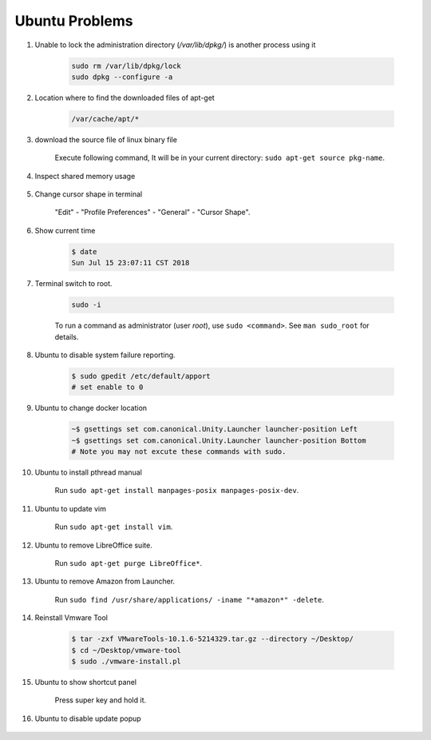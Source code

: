 ***************
Ubuntu Problems
***************

#. Unable to lock the administration directory (`/var/lib/dpkg/`) is another process using it
   
    .. code-block:: sh 

        sudo rm /var/lib/dpkg/lock
        sudo dpkg --configure -a

#. Location where to find the downloaded files of apt-get

    .. code-block:: sh

        /var/cache/apt/*

#. download the source file of linux binary file

    Execute following command, It will be in your current directory: ``sudo apt-get source pkg-name``.

#. Inspect shared memory usage
   
    .. image:: images/ubuntu_view_shared_memory_usage.png

#. Change cursor shape in terminal
   
    "Edit" - "Profile Preferences" - "General" - "Cursor Shape".

    .. image:: images/terminal_cursor_shape_configure.png

#. Show current time
   
    .. code-block:: sh
   
        $ date
        Sun Jul 15 23:07:11 CST 2018

#. Terminal switch to root.
      
    .. code-block:: sh

        sudo -i 

    To run a command as administrator (user `root`), use ``sudo <command>``.
    See ``man sudo_root`` for details.

#. Ubuntu to disable system failure reporting.
   
    .. image:: images/ubuntu_system_failure_report.png
   
    .. code-block:: sh

        $ sudo gpedit /etc/default/apport
        # set enable to 0

#. Ubuntu to change docker location
   
    .. code-block:: sh

        ~$ gsettings set com.canonical.Unity.Launcher launcher-position Left
        ~$ gsettings set com.canonical.Unity.Launcher launcher-position Bottom
        # Note you may not excute these commands with sudo.

#. Ubuntu to install pthread manual
   
    Run ``sudo apt-get install manpages-posix manpages-posix-dev``.

#. Ubuntu to update vim
   
    Run ``sudo apt-get install vim``.

#. Ubuntu to remove LibreOffice suite.
   
    Run ``sudo apt-get purge LibreOffice*``.

#. Ubuntu to remove Amazon from Launcher.
   
    Run ``sudo find /usr/share/applications/ -iname "*amazon*" -delete``.

#. Reinstall Vmware Tool
   
    .. code-block:: sh

        $ tar -zxf VMwareTools-10.1.6-5214329.tar.gz --directory ~/Desktop/
        $ cd ~/Desktop/vmware-tool
        $ sudo ./vmware-install.pl

#. Ubuntu to show shortcut panel
   
    Press super key and hold it.

    .. image:: images/dash_home_shortcuts.png

#. Ubuntu to disable update popup

    .. image:: images/disable_ubuntu_update_popup.jpg